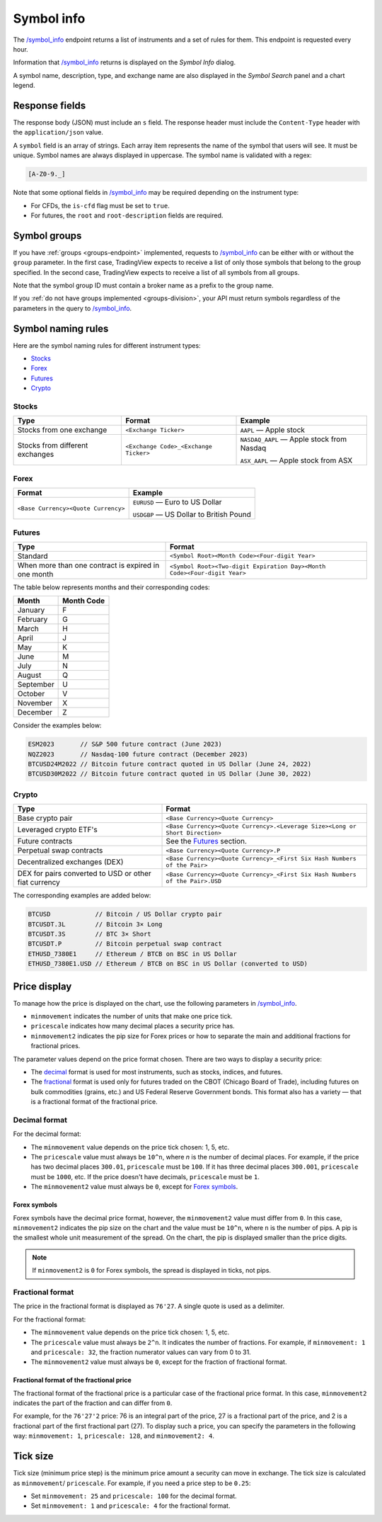 .. links
.. _`/symbol_info`: https://www.tradingview.com/rest-api-spec/#operation/getSymbolInfo

.. _symbol-info-endpoint:

Symbol info
-----------

The `/symbol_info`_ endpoint returns a list of instruments and a set of rules for them.
This endpoint is requested every hour.

Information that `/symbol_info`_ returns is displayed on the *Symbol Info* dialog.

.. image:: ../../images/Data_SymbolInfo_SymbolInfoDialog.png
   :alt: Symbol Info Dialog
   :align: center

A symbol name, description, type, and exchange name are also displayed in the *Symbol Search* panel and a chart legend.

Response fields
................

The response body (JSON) must include an ``s`` field.
The response header must include the ``Content-Type`` header with the ``application/json`` value.

A ``symbol`` field is an array of strings. Each array item represents the name of the symbol that users will see. It must be unique. Symbol
names are always displayed in uppercase. The symbol name is validated with a regex:

.. code-block:: none

  [A-Z0-9._]

Note that some optional fields in `/symbol_info`_ may be required depending on the instrument type:

- For CFDs, the ``is-cfd`` flag must be set to ``true``.
- For futures, the ``root`` and ``root-description`` fields are required.

Symbol groups
..............

If you have :ref:`groups <groups-endpoint>` implemented,
requests to `/symbol_info`_ can be either with or without the ``group`` parameter.
In the first case, TradingView expects to receive a list of only those symbols that belong to the group specified.
In the second case, TradingView expects to receive a list of all symbols from all groups.

Note that the symbol group ID must contain a broker name as a prefix to the group name.

If you :ref:`do not have groups implemented <groups-division>`,
your API must return symbols regardless of the parameters in the query to `/symbol_info`_.

Symbol naming rules
......................

Here are the symbol naming rules for different instrument types:

- `Stocks <#stocks>`__
- `Forex <#forex>`__
- `Futures <#futures>`__
- `Crypto <#crypto>`__

Stocks
~~~~~~

+---------------------------------+---------------------------------------+--------------------------------------------+
| Type                            | Format                                | Example                                    |
+=================================+=======================================+============================================+
| Stocks from one exchange        | ``<Exchange Ticker>``                 | ``AAPL`` — Apple stock                     |
+---------------------------------+---------------------------------------+--------------------------------------------+
| Stocks from different exchanges | ``<Exchange Code>_<Exchange Ticker>`` | ``NASDAQ_AAPL`` — Apple stock from Nasdaq  |
|                                 |                                       |                                            |
|                                 |                                       | ``ASX_AAPL`` — Apple stock from ASX        |
+---------------------------------+---------------------------------------+--------------------------------------------+

Forex
~~~~~~

+---------------------------------------+--------------------------------------------+
| Format                                | Example                                    |
+=======================================+============================================+
| ``<Base Currency><Quote Currency>``   | ``EURUSD`` — Euro to US Dollar             |
|                                       |                                            |
|                                       | ``USDGBP`` — US Dollar to British Pound    |
+---------------------------------------+--------------------------------------------+

Futures
~~~~~~~~

+-----------------------------------------------------+--------------------------------------------------------------------------+
| Type                                                | Format                                                                   |
+=====================================================+==========================================================================+
| Standard                                            | ``<Symbol Root><Month Code><Four-digit Year>``                           |
|                                                     |                                                                          |
|                                                     |                                                                          |
+-----------------------------------------------------+--------------------------------------------------------------------------+
| When more than one contract is expired in one month | ``<Symbol Root><Two-digit Expiration Day><Month Code><Four-digit Year>`` |
|                                                     |                                                                          |
|                                                     |                                                                          |
+-----------------------------------------------------+--------------------------------------------------------------------------+

The table below represents months and their corresponding codes:

+-----------+------------+
| Month     | Month Code |
+===========+============+
| January   | F          |
+-----------+------------+
| February  | G          |
+-----------+------------+
| March     | H          |
+-----------+------------+
| April     | J          |
+-----------+------------+
| May       | K          |
+-----------+------------+
| June      | M          |
+-----------+------------+
| July      | N          |
+-----------+------------+
| August    | Q          |
+-----------+------------+
| September | U          |
+-----------+------------+
| October   | V          |
+-----------+------------+
| November  | X          |
+-----------+------------+
| December  | Z          |
+-----------+------------+

Consider the examples below:

.. code-block:: cfg

	ESM2023       // S&P 500 future contract (June 2023)
	NQZ2023       // Nasdaq-100 future contract (December 2023)
	BTCUSD24M2022 // Bitcoin future contract quoted in US Dollar (June 24, 2022)
	BTCUSD30M2022 // Bitcoin future contract quoted in US Dollar (June 30, 2022)

Crypto
~~~~~~

+-------------------------------------------------------+------------------------------------------------------------------------------+
| Type                                                  | Format                                                                       |
+=======================================================+==============================================================================+
| Base crypto pair                                      | ``<Base Currency><Quote Currency>``                                          |
+-------------------------------------------------------+------------------------------------------------------------------------------+
| Leveraged crypto ETF's                                | ``<Base Currency><Quote Currency>.<Leverage Size><Long or Short Direction>`` |
|                                                       |                                                                              |
|                                                       |                                                                              |
+-------------------------------------------------------+------------------------------------------------------------------------------+
| Future contracts                                      | See the `Futures <#futures>`__ section.                                      |
+-------------------------------------------------------+------------------------------------------------------------------------------+
| Perpetual swap contracts                              | ``<Base Currency><Quote Currency>.P``                                        |
+-------------------------------------------------------+------------------------------------------------------------------------------+
| Decentralized exchanges (DEX)                         | ``<Base Currency><Quote Currency>_<First Six Hash Numbers of the Pair>``     |
+-------------------------------------------------------+------------------------------------------------------------------------------+
| DEX for pairs converted to USD or other fiat currency | ``<Base Currency><Quote Currency>_<First Six Hash Numbers of the Pair>.USD`` |
+-------------------------------------------------------+------------------------------------------------------------------------------+

The corresponding examples are added below:

.. code-block:: cfg

	BTCUSD            // Bitcoin / US Dollar crypto pair
	BTCUSDT.3L        // Bitcoin 3× Long
	BTCUSDT.3S        // BTC 3× Short
	BTCUSDT.P         // Bitcoin perpetual swap contract
	ETHUSD_7380E1     // Ethereum / BTCB on BSC in US Dollar
	ETHUSD_7380E1.USD // Ethereum / BTCB on BSC in US Dollar (converted to USD)

Price display
......................

To manage how the price is displayed on the chart, use the following parameters in `/symbol_info`_.

-  ``minmovement`` indicates the number of units that make one price tick.
-  ``pricescale`` indicates how many decimal places a security price has.
-  ``minmovement2`` indicates the pip size for Forex prices or how to separate the main and additional fractions for fractional prices.

The parameter values depend on the price format chosen.
There are two ways to display a security price:

-  The `decimal <#decimal-format>`__ format is used for most instruments, such as stocks, indices, and futures.
-  The `fractional <#fractional-format>`__ format is used only for futures traded on the CBOT (Chicago Board of Trade),
   including futures on bulk commodities (grains, etc.) and US Federal Reserve Government bonds.
   This format also has a variety — that is a fractional format of the fractional price.

Decimal format
~~~~~~~~~~~~~~

For the decimal format:

-  The ``minmovement`` value depends on the price tick chosen: 1, 5, etc.
-  The ``pricescale`` value must always be ``10^n``, where *n* is the number of decimal places.
   For example, if the price has two decimal places ``300.01``, ``pricescale`` must be ``100``.
   If it has three decimal places ``300.001``, ``pricescale`` must be ``1000``, etc.
   If the price doesn't have decimals, ``pricescale`` must be ``1``.
-  The ``minmovement2`` value must always be ``0``, except for `Forex symbols <#forex-symbols>`__.

Forex symbols
^^^^^^^^^^^^^

Forex symbols have the decimal price format, however, the ``minmovement2`` value must differ from ``0``.
In this case, ``minmovement2`` indicates the pip size on the chart and the value must be ``10^n``, where ``n`` is the number of pips.
A pip is the smallest whole unit measurement of the spread.
On the chart, the pip is displayed smaller than the price digits.

.. image:: ../../images/Data_SymbolInfo_PriceDisplay_ForexSymbols.png
   :scale: 100 %
   :alt: Order Dialog
   :align: center

.. note::
	If ``minmovement2`` is ``0`` for Forex symbols, the spread is displayed in ticks, not pips.

Fractional format
~~~~~~~~~~~~~~~~~

The price in the fractional format is displayed as ``76'27``.
A single quote is used as a delimiter.

For the fractional format:

-  The ``minmovement`` value depends on the price tick chosen: 1, 5, etc.
-  The ``pricescale`` value must always be ``2^n``.
   It indicates the number of fractions.
   For example, if ``minmovement: 1`` and ``pricescale: 32``, the fraction numerator values can vary from 0 to 31.
-  The ``minmovement2`` value must always be ``0``, except for the fraction of fractional format.

Fractional format of the fractional price
^^^^^^^^^^^^^^^^^^^^^^^^^^^^^^^^^^^^^^^^^^

The fractional format of the fractional price is a particular case of the fractional price format.
In this case, ``minmovement2`` indicates the part of the fraction and can differ from ``0``.

For example, for the ``76'27'2`` price: 76 is an integral part of the price, 27 is a fractional part of the price,
and 2 is a fractional part of the first fractional part (27).
To display such a price, you can specify the parameters in the following way: ``minmovement: 1``, ``pricescale: 128``, and ``minmovement2: 4``.

Tick size
...........

Tick size (minimum price step) is the minimum price amount a security can move in exchange.
The tick size is calculated as ``minmovement``/ ``pricescale``.
For example, if you need a price step to be ``0.25``:

-  Set ``minmovement: 25`` and ``pricescale: 100`` for the decimal format.
-  Set ``minmovement: 1`` and ``pricescale: 4`` for the fractional format.
